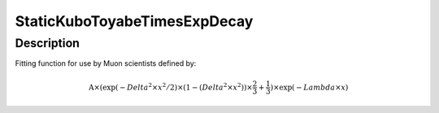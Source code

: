 .. _func-StaticKuboToyabeTimesExpDecay:

=============================
StaticKuboToyabeTimesExpDecay
=============================

.. index:: StaticKuboToyabeTimesExpDecay

Description
-----------

Fitting function for use by Muon scientists defined by:

.. math::

   \mbox{A}\times ( \exp(-{Delta}^2 \times {x}^2 / 2 ) \times ( 1 - ( {Delta}^2 \times {x}^2 ) ) \times  \frac 2 3 + \frac 1 3 ) \times \exp(-{Lambda} \times {x})

.. attributes::

.. properties::

.. categories::

.. sourcelink::
